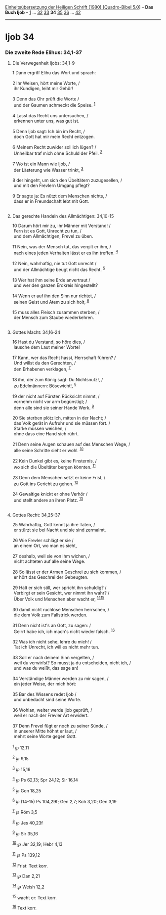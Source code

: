:PROPERTIES:
:ID:       49503fce-da27-4d70-ab77-bc56ca16de97
:END:
<<navbar>>
[[../index.html][Einheitsübersetzung der Heiligen Schrift (1980)
[Quadro-Bibel 5.0]]] -- *Das Buch Ijob* -- [[file:Ijob_1.html][1]] ...
[[file:Ijob_32.html][32]] [[file:Ijob_33.html][33]] *34*
[[file:Ijob_35.html][35]] [[file:Ijob_36.html][36]] ...
[[file:Ijob_42.html][42]]

--------------

* Ijob 34
  :PROPERTIES:
  :CUSTOM_ID: ijob-34
  :END:

<<verses>>

<<v1>>
*** Die zweite Rede Elihus: 34,1-37
    :PROPERTIES:
    :CUSTOM_ID: die-zweite-rede-elihus-341-37
    :END:
**** Die Verwegenheit Ijobs: 34,1-9
     :PROPERTIES:
     :CUSTOM_ID: die-verwegenheit-ijobs-341-9
     :END:
1 Dann ergriff Elihu das Wort und sprach:\\
\\

<<v2>>
2 Ihr Weisen, hört meine Worte, /\\
 ihr Kundigen, leiht mir Gehör!\\
\\

<<v3>>
3 Denn das Ohr prüft die Worte /\\
 und der Gaumen schmeckt die Speise. ^{[[#fn1][1]]}\\
\\

<<v4>>
4 Lasst das Recht uns untersuchen, /\\
 erkennen unter uns, was gut ist.\\
\\

<<v5>>
5 Denn Ijob sagt: Ich bin im Recht, /\\
 doch Gott hat mir mein Recht entzogen.\\
\\

<<v6>>
6 Meinem Recht zuwider soll ich lügen? /\\
 Unheilbar traf mich ohne Schuld der Pfeil. ^{[[#fn2][2]]}\\
\\

<<v7>>
7 Wo ist ein Mann wie Ijob, /\\
 der Lästerung wie Wasser trinkt, ^{[[#fn3][3]]}\\
\\

<<v8>>
8 der hingeht, um sich den Übeltätern zuzugesellen, /\\
 und mit den Frevlern Umgang pflegt?\\
\\

<<v9>>
9 Er sagte ja: Es nützt dem Menschen nichts, /\\
 dass er in Freundschaft lebt mit Gott.\\
\\

<<v10>>
**** Das gerechte Handeln des Allmächtigen: 34,10-15
     :PROPERTIES:
     :CUSTOM_ID: das-gerechte-handeln-des-allmächtigen-3410-15
     :END:
10 Darum hört mir zu, ihr Männer mit Verstand! /\\
 Fern ist es Gott, Unrecht zu tun, /\\
 und dem Allmächtigen, Frevel zu üben.\\
\\

<<v11>>
11 Nein, was der Mensch tut, das vergilt er ihm, /\\
 nach eines jeden Verhalten lässt er es ihn treffen. ^{[[#fn4][4]]}\\
\\

<<v12>>
12 Nein, wahrhaftig, nie tut Gott unrecht /\\
 und der Allmächtige beugt nicht das Recht. ^{[[#fn5][5]]}\\
\\

<<v13>>
13 Wer hat ihm seine Erde anvertraut /\\
 und wer den ganzen Erdkreis hingestellt?\\
\\

<<v14>>
14 Wenn er auf ihn den Sinn nur richtet, /\\
 seinen Geist und Atem zu sich holt, ^{[[#fn6][6]]}\\
\\

<<v15>>
15 muss alles Fleisch zusammen sterben, /\\
 der Mensch zum Staube wiederkehren.\\
\\

<<v16>>
**** Gottes Macht: 34,16-24
     :PROPERTIES:
     :CUSTOM_ID: gottes-macht-3416-24
     :END:
16 Hast du Verstand, so höre dies, /\\
 lausche dem Laut meiner Worte!\\
\\

<<v17>>
17 Kann, wer das Recht hasst, Herrschaft führen? /\\
 Und willst du den Gerechten, /\\
 den Erhabenen verklagen, ^{[[#fn7][7]]}\\
\\

<<v18>>
18 ihn, der zum König sagt: Du Nichtsnutz!, /\\
 zu Edelmännern: Bösewicht!, ^{[[#fn8][8]]}\\
\\

<<v19>>
19 der nicht auf Fürsten Rücksicht nimmt, /\\
 vornehm nicht vor arm begünstigt; /\\
 denn alle sind sie seiner Hände Werk. ^{[[#fn9][9]]}\\
\\

<<v20>>
20 Sie sterben plötzlich, mitten in der Nacht; /\\
 das Volk gerät in Aufruhr und sie müssen fort. /\\
 Starke müssen weichen, /\\
 ohne dass eine Hand sich rührt.\\
\\

<<v21>>
21 Denn seine Augen schauen auf des Menschen Wege, /\\
 alle seine Schritte sieht er wohl. ^{[[#fn10][10]]}\\
\\

<<v22>>
22 Kein Dunkel gibt es, keine Finsternis, /\\
 wo sich die Übeltäter bergen könnten. ^{[[#fn11][11]]}\\
\\

<<v23>>
23 Denn dem Menschen setzt er keine Frist, /\\
 zu Gott ins Gericht zu gehen. ^{[[#fn12][12]]}\\
\\

<<v24>>
24 Gewaltige knickt er ohne Verhör /\\
 und stellt andere an ihren Platz. ^{[[#fn13][13]]}\\
\\

<<v25>>
**** Gottes Recht: 34,25-37
     :PROPERTIES:
     :CUSTOM_ID: gottes-recht-3425-37
     :END:
25 Wahrhaftig, Gott kennt ja ihre Taten, /\\
 er stürzt sie bei Nacht und sie sind zermalmt.\\
\\

<<v26>>
26 Wie Frevler schlägt er sie /\\
 an einem Ort, wo man es sieht,\\
\\

<<v27>>
27 deshalb, weil sie von ihm wichen, /\\
 nicht achteten auf alle seine Wege.\\
\\

<<v28>>
28 So lässt er der Armen Geschrei zu sich kommen, /\\
 er hört das Geschrei der Gebeugten.\\
\\

<<v29>>
29 Hält er sich still, wer spricht ihn schuldig? /\\
 Verbirgt er sein Gesicht, wer nimmt ihn wahr? /\\
 Über Volk und Menschen aber wacht er, ^{[[#fn14][14]][[#fn15][15]]}\\
\\

<<v30>>
30 damit nicht ruchlose Menschen herrschen, /\\
 die dem Volk zum Fallstrick werden.\\
\\

<<v31>>
31 Denn nicht ist's an Gott, zu sagen: /\\
 Geirrt habe ich, ich mach's nicht wieder falsch. ^{[[#fn16][16]]}\\
\\

<<v32>>
32 Was ich nicht sehe, lehre du mich! /\\
 Tat ich Unrecht, ich will es nicht mehr tun.\\
\\

<<v33>>
33 Soll er nach deinem Sinn vergelten, /\\
 weil du verwirfst? So musst ja du entscheiden, nicht ich, /\\
 und was du weißt, das sage an!\\
\\

<<v34>>
34 Verständige Männer werden zu mir sagen, /\\
 ein jeder Weise, der mich hört:\\
\\

<<v35>>
35 Bar des Wissens redet Ijob /\\
 und unbedacht sind seine Worte.\\
\\

<<v36>>
36 Wohlan, weiter werde Ijob geprüft, /\\
 weil er nach der Frevler Art erwidert.\\
\\

<<v37>>
37 Denn Frevel fügt er noch zu seiner Sünde, /\\
 in unserer Mitte höhnt er laut, /\\
 mehrt seine Worte gegen Gott.\\
\\

^{[[#fnm1][1]]} ℘ 12,11

^{[[#fnm2][2]]} ℘ 9,15

^{[[#fnm3][3]]} ℘ 15,16

^{[[#fnm4][4]]} ℘ Ps 62,13; Spr 24,12; Sir 16,14

^{[[#fnm5][5]]} ℘ Gen 18,25

^{[[#fnm6][6]]} ℘ (14-15) Ps 104,29f; Gen 2,7; Koh 3,20; Gen 3,19

^{[[#fnm7][7]]} ℘ Röm 3,5

^{[[#fnm8][8]]} ℘ Jes 40,23f

^{[[#fnm9][9]]} ℘ Sir 35,16

^{[[#fnm10][10]]} ℘ Jer 32,19; Hebr 4,13

^{[[#fnm11][11]]} ℘ Ps 139,12

^{[[#fnm12][12]]} Frist: Text korr.

^{[[#fnm13][13]]} ℘ Dan 2,21

^{[[#fnm14][14]]} ℘ Weish 12,2

^{[[#fnm15][15]]} wacht er: Text korr.

^{[[#fnm16][16]]} Text korr.
